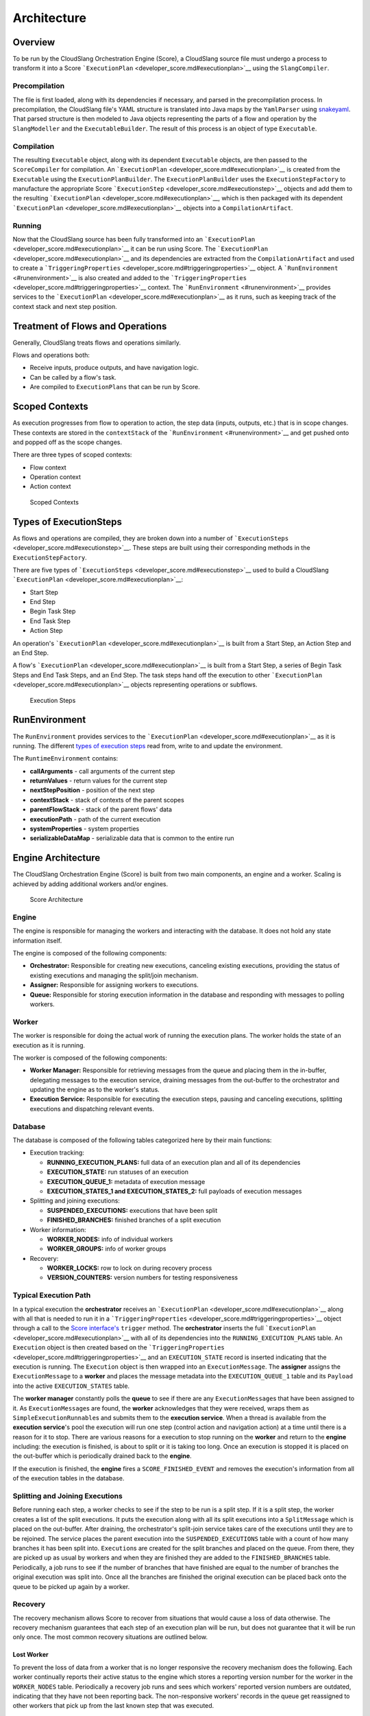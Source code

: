 Architecture
++++++++++++

Overview
========

To be run by the CloudSlang Orchestration Engine (Score), a CloudSlang
source file must undergo a process to transform it into a Score
```ExecutionPlan`` <developer_score.md#executionplan>`__ using the
``SlangCompiler``.

Precompilation
--------------

The file is first loaded, along with its dependencies if necessary, and
parsed in the precompilation process. In precompilation, the CloudSlang
file's YAML structure is translated into Java maps by the ``YamlParser``
using `snakeyaml <http://snakeyaml.org>`__. That parsed structure is
then modeled to Java objects representing the parts of a flow and
operation by the ``SlangModeller`` and the ``ExecutableBuilder``. The
result of this process is an object of type ``Executable``.

Compilation
-----------

The resulting ``Executable`` object, along with its dependent
``Executable`` objects, are then passed to the ``ScoreCompiler`` for
compilation. An ```ExecutionPlan`` <developer_score.md#executionplan>`__
is created from the ``Executable`` using the ``ExecutionPlanBuilder``.
The ``ExecutionPlanBuilder`` uses the ``ExecutionStepFactory`` to
manufacture the appropriate Score
```ExecutionStep`` <developer_score.md#executionstep>`__ objects and add
them to the resulting
```ExecutionPlan`` <developer_score.md#executionplan>`__, which is then
packaged with its dependent
```ExecutionPlan`` <developer_score.md#executionplan>`__ objects into a
``CompilationArtifact``.

Running
-------

Now that the CloudSlang source has been fully transformed into an
```ExecutionPlan`` <developer_score.md#executionplan>`__ it can be run
using Score. The
```ExecutionPlan`` <developer_score.md#executionplan>`__ and its
dependencies are extracted from the ``CompilationArtifact`` and used to
create a
```TriggeringProperties`` <developer_score.md#triggeringproperties>`__
object. A ```RunEnvironment`` <#runenvironment>`__ is also created and
added to the
```TriggeringProperties`` <developer_score.md#triggeringproperties>`__
context. The ```RunEnvironment`` <#runenvironment>`__ provides services
to the ```ExecutionPlan`` <developer_score.md#executionplan>`__ as it
runs, such as keeping track of the context stack and next step position.

Treatment of Flows and Operations
=================================

Generally, CloudSlang treats flows and operations similarly.

Flows and operations both:

-  Receive inputs, produce outputs, and have navigation logic.
-  Can be called by a flow's task.
-  Are compiled to ``ExecutionPlans`` that can be run by Score.

Scoped Contexts
===============

As execution progresses from flow to operation to action, the step data
(inputs, outputs, etc.) that is in scope changes. These contexts are
stored in the ``contextStack`` of the
```RunEnvironment`` <#runenvironment>`__ and get pushed onto and popped
off as the scope changes.

There are three types of scoped contexts:

-  Flow context
-  Operation context
-  Action context

.. figure:: images/scoped_contexts.png
   :alt: Scoped Contexts

   Scoped Contexts

Types of ExecutionSteps
=======================

As flows and operations are compiled, they are broken down into a number
of ```ExecutionSteps`` <developer_score.md#executionstep>`__. These
steps are built using their corresponding methods in the
``ExecutionStepFactory``.

There are five types of
```ExecutionSteps`` <developer_score.md#executionstep>`__ used to build
a CloudSlang ```ExecutionPlan`` <developer_score.md#executionplan>`__:

-  Start Step
-  End Step
-  Begin Task Step
-  End Task Step
-  Action Step

An operation's ```ExecutionPlan`` <developer_score.md#executionplan>`__
is built from a Start Step, an Action Step and an End Step.

A flow's ```ExecutionPlan`` <developer_score.md#executionplan>`__ is
built from a Start Step, a series of Begin Task Steps and End Task
Steps, and an End Step. The task steps hand off the execution to other
```ExecutionPlan`` <developer_score.md#executionplan>`__ objects
representing operations or subflows.

.. figure:: images/execution_steps.png
   :alt: Execution Steps

   Execution Steps

RunEnvironment
==============

The ``RunEnvironment`` provides services to the
```ExecutionPlan`` <developer_score.md#executionplan>`__ as it is
running. The different `types of execution
steps <developer_score.md#types-of-executionsteps>`__ read from, write
to and update the environment.

The ``RuntimeEnvironment`` contains:

-  **callArguments** - call arguments of the current step
-  **returnValues** - return values for the current step
-  **nextStepPosition** - position of the next step
-  **contextStack** - stack of contexts of the parent scopes
-  **parentFlowStack** - stack of the parent flows' data
-  **executionPath** - path of the current execution
-  **systemProperties** - system properties
-  **serializableDataMap** - serializable data that is common to the
   entire run

Engine Architecture
===================

The CloudSlang Orchestration Engine (Score) is built from two main
components, an engine and a worker. Scaling is achieved by adding
additional workers and/or engines.

.. figure:: images/score_architecture.png
   :alt: Score Architecture

   Score Architecture

Engine
------

The engine is responsible for managing the workers and interacting with
the database. It does not hold any state information itself.

The engine is composed of the following components:

-  **Orchestrator:** Responsible for creating new executions, canceling
   existing executions, providing the status of existing executions and
   managing the split/join mechanism.
-  **Assigner:** Responsible for assigning workers to executions.
-  **Queue:** Responsible for storing execution information in the
   database and responding with messages to polling workers.

Worker
------

The worker is responsible for doing the actual work of running the
execution plans. The worker holds the state of an execution as it is
running.

The worker is composed of the following components:

-  **Worker Manager:** Responsible for retrieving messages from the
   queue and placing them in the in-buffer, delegating messages to the
   execution service, draining messages from the out-buffer to the
   orchestrator and updating the engine as to the worker's status.
-  **Execution Service:** Responsible for executing the execution steps,
   pausing and canceling executions, splitting executions and
   dispatching relevant events.

Database
--------

The database is composed of the following tables categorized here by
their main functions:

-  Execution tracking:

   -  **RUNNING\_EXECUTION\_PLANS:** full data of an execution plan and
      all of its dependencies
   -  **EXECUTION\_STATE:** run statuses of an execution
   -  **EXECUTION\_QUEUE\_1:** metadata of execution message
   -  **EXECUTION\_STATES\_1 and EXECUTION\_STATES\_2:** full payloads
      of execution messages

-  Splitting and joining executions:

   -  **SUSPENDED\_EXECUTIONS:** executions that have been split
   -  **FINISHED\_BRANCHES:** finished branches of a split execution

-  Worker information:

   -  **WORKER\_NODES:** info of individual workers
   -  **WORKER\_GROUPS:** info of worker groups

-  Recovery:

   -  **WORKER\_LOCKS:** row to lock on during recovery process
   -  **VERSION\_COUNTERS:** version numbers for testing responsiveness

Typical Execution Path
----------------------

In a typical execution the **orchestrator** receives an
```ExecutionPlan`` <developer_score.md#executionplan>`__ along with all
that is needed to run it in a
```TriggeringProperties`` <developer_score.md#triggeringproperties>`__
object through a call to the `Score
interface's <developer_score.md#score-interface>`__ ``trigger`` method.
The **orchestrator** inserts the full
```ExecutionPlan`` <developer_score.md#executionplan>`__ with all of its
dependencies into the ``RUNNING_EXECUTION_PLANS`` table. An
``Execution`` object is then created based on the
```TriggeringProperties`` <developer_score.md#triggeringproperties>`__
and an ``EXECUTION_STATE`` record is inserted indicating that the
execution is running. The ``Execution`` object is then wrapped into an
``ExecutionMessage``. The **assigner** assigns the ``ExecutionMessage``
to a **worker** and places the message metadata into the
``EXECUTION_QUEUE_1`` table and its ``Payload`` into the active
``EXECUTION_STATES`` table.

The **worker manager** constantly polls the **queue** to see if there
are any ``ExecutionMessage``\ s that have been assigned to it. As
``ExecutionMessage``\ s are found, the **worker** acknowledges that they
were received, wraps them as ``SimpleExecutionRunnable``\ s and submits
them to the **execution service**. When a thread is available from the
**execution service**'s pool the execution will run one step (control
action and navigation action) at a time until there is a reason for it
to stop. There are various reasons for a execution to stop running on
the **worker** and return to the **engine** including: the execution is
finished, is about to split or it is taking too long. Once an execution
is stopped it is placed on the out-buffer which is periodically drained
back to the **engine**.

If the execution is finished, the **engine** fires a
``SCORE_FINISHED_EVENT`` and removes the execution's information from
all of the execution tables in the database.

Splitting and Joining Executions
--------------------------------

Before running each step, a worker checks to see if the step to be run
is a split step. If it is a split step, the worker creates a list of the
split executions. It puts the execution along with all its split
executions into a ``SplitMessage`` which is placed on the out-buffer.
After draining, the orchestrator's split-join service takes care of the
executions until they are to be rejoined. The service places the parent
execution into the ``SUSPENDED_EXECUTIONS`` table with a count of how
many branches it has been split into. ``Execution``\ s are created for
the split branches and placed on the queue. From there, they are picked
up as usual by workers and when they are finished they are added to the
``FINISHED_BRANCHES`` table. Periodically, a job runs to see if the
number of branches that have finished are equal to the number of
branches the original execution was split into. Once all the branches
are finished the original execution can be placed back onto the queue to
be picked up again by a worker.

Recovery
--------

The recovery mechanism allows Score to recover from situations that
would cause a loss of data otherwise. The recovery mechanism guarantees
that each step of an execution plan will be run, but does not guarantee
that it will be run only once. The most common recovery situations are
outlined below.

Lost Worker
~~~~~~~~~~~

To prevent the loss of data from a worker that is no longer responsive
the recovery mechanism does the following. Each worker continually
reports their active status to the engine which stores a reporting
version number for the worker in the ``WORKER_NODES`` table.
Periodically a recovery job runs and sees which workers' reported
version numbers are outdated, indicating that they have not been
reporting back. The non-responsive workers' records in the queue get
reassigned to other workers that pick up from the last known step that
was executed.

Worker Restart
~~~~~~~~~~~~~~

To prevent the loss of data from a worker that has been restarted
additional measures must be taken. The restarted worker will report that
it is active, so the recovery job will not know to reassign the
executions that were lost when it was restarted. Therefore, every time a
worker has been started an internal recovery is done. The worker's
buffers are cleaned and the worker reports to the engine that it is
starting up. The engine then checks the queue to see if that worker has
anything that's already on the queue. Whatever is found is passed on to
a different worker while the restarted one finishes starting up before
polling for new messages.
